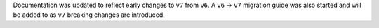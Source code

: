 Documentation was updated to reflect early changes to ``v7`` from ``v6``. A ``v6`` -> ``v7`` migration guide was also started and will be added to as ``v7`` breaking changes are introduced.
